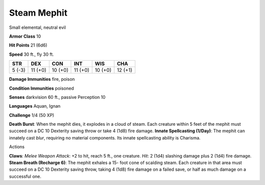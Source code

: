 Steam Mephit  
---------


Small elemental, neutral evil

**Armor Class** 10

**Hit Points** 21 (6d6)

**Speed** 30 ft., fly 30 ft.

+----------+-----------+-----------+-----------+-----------+-----------+
| STR      | DEX       | CON       | INT       | WIS       | CHA       |
+==========+===========+===========+===========+===========+===========+
| 5 (-3)   | 11 (+0)   | 10 (+0)   | 11 (+0)   | 10 (+0)   | 12 (+1)   |
+----------+-----------+-----------+-----------+-----------+-----------+

**Damage Immunities** fire, poison

**Condition Immunities** poisoned

**Senses** darkvision 60 ft., passive Perception 10

**Languages** Aquan, Ignan

**Challenge** 1/4 (50 XP)

**Death Burst**: When the mephit dies, it explodes in a cloud of steam.
Each creature within 5 feet of the mephit must succeed on a DC 10
Dexterity saving throw or take 4 (1d8) fire damage. **Innate
Spellcasting (1/Day)**: The mephit can innately cast *blur*, requiring
no material components. Its innate spellcasting ability is Charisma.

Actions

**Claws**: *Melee Weapon Attack*: +2 to hit, reach 5 ft., one creature.
*Hit*: 2 (1d4) slashing damage plus 2 (1d4) fire damage. **Steam Breath
(Recharge 6)**: The mephit exhales a 15- foot cone of scalding steam.
Each creature in that area must succeed on a DC 10 Dexterity saving
throw, taking 4 (1d8) fire damage on a failed save, or half as much
damage on a successful one.
